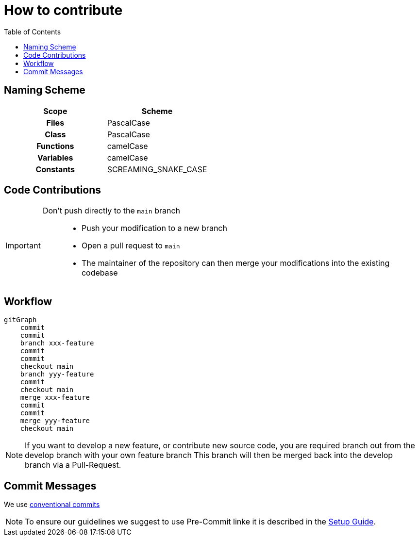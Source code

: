 = How to contribute
:toc:
:toclevels: 3
:toc-placement!:
ifdef::env-github[]
:tip-caption: :bulb:
:note-caption: :information_source:
:important-caption: :heavy_exclamation_mark:
:caution-caption: :fire:
:warning-caption: :warning:
endif::[]

toc::[]

== Naming Scheme

[cols=">h,<"]
|===
| Scope | Scheme

| Files
| PascalCase

| Class
| PascalCase

| Functions
| camelCase

| Variables
| camelCase

| Constants
| SCREAMING_SNAKE_CASE
|===

== Code Contributions

[IMPORTANT]
====
Don’t push directly to the `main` branch::
- Push your modification to a new branch
- Open a pull request to `main`
- The maintainer of the repository can then merge your modifications into the existing codebase
====

== Workflow

ifdef::env-github[]
[source,mermaid]
endif::[]
ifndef::env-github[]
[mermaid]
endif::[]
----
gitGraph
    commit
    commit
    branch xxx-feature
    commit
    commit
    checkout main
    branch yyy-feature
    commit
    checkout main
    merge xxx-feature
    commit
    commit
    merge yyy-feature
    checkout main
----

NOTE: If you want to develop a new feature, or contribute new source code, you are required branch out from the develop branch with your own feature branch This branch will then be merged back into the develop branch via a Pull-Request.

[#_commit_messages]
== Commit Messages

We use https://spin.atomicobject.com/conventional-commits/[conventional commits]

NOTE: To ensure our guidelines we suggest to use Pre-Commit linke it is described in the link:../SETUP_GUIDE.adoc#_pre_commit_optional[Setup Guide].
